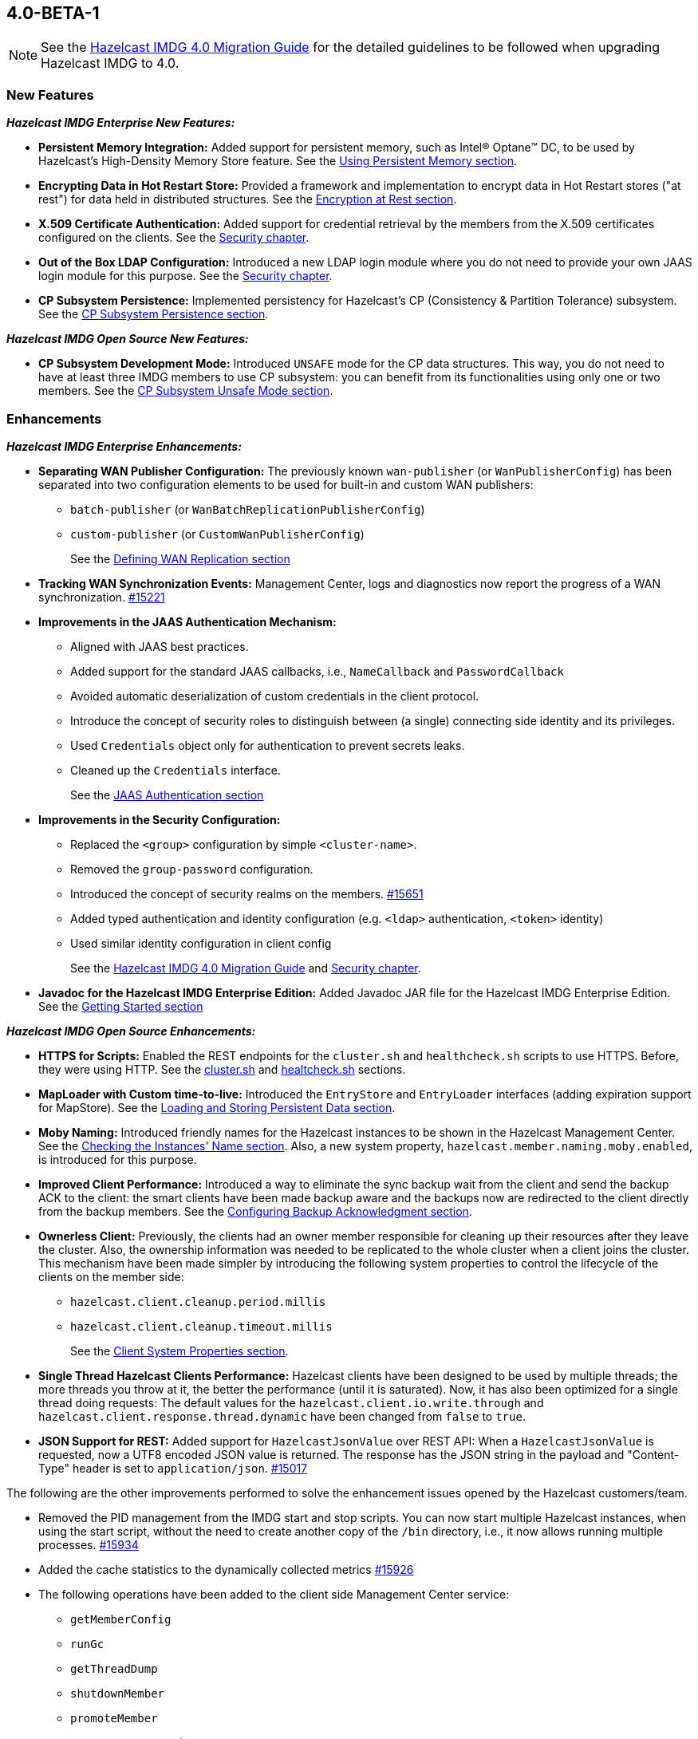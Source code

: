 

== 4.0-BETA-1

NOTE: See the link:https://docs.hazelcast.org/docs/4.0-BETA-1/manual/html-single/#upgrading-to-hazelcast-imdg-4-0[Hazelcast IMDG 4.0 Migration Guide^]
for the detailed guidelines to be followed when upgrading Hazelcast IMDG to 4.0.

[[nf-40]]
=== New Features

*_Hazelcast IMDG Enterprise New Features:_*

* **Persistent Memory Integration:** Added support for persistent memory,
such as Intel(R) Optane(TM) DC, to be used by Hazelcast's
High-Density Memory Store feature.
See the link:https://docs.hazelcast.org/docs/4.0-BETA-1/manual/html-single/index.html#using-persistent-memory[Using Persistent Memory section^].
* **Encrypting Data in Hot Restart Store:** Provided a framework and implementation to encrypt
data in Hot Restart stores ("at rest") for data held in distributed structures.
See the link:https://docs.hazelcast.org/docs/4.0-BETA-1/manual/html-single/#encryption-at-rest[Encryption at Rest section^].
* **X.509 Certificate Authentication:** Added support for credential retrieval by the members
from the X.509 certificates configured on the clients.
See the link:https://docs.hazelcast.org/docs/4.0-BETA-1/manual/html-single/#tls-authentication-type[Security chapter^].
* **Out of the Box LDAP Configuration:** Introduced a new LDAP login module
where you do not need to provide your own JAAS login module for this purpose.
See the link:https://docs.hazelcast.org/docs/4.0-BETA-1/manual/html-single/#ldap-authentication-type[Security chapter^].
* **CP Subsystem Persistence:** Implemented persistency for Hazelcast's
CP (Consistency & Partition Tolerance) subsystem. 
See the link:https://docs.hazelcast.org/docs/4.0-BETA-1/manual/html-single/#cp-subsystem-persistence[CP Subsystem Persistence section^].

*_Hazelcast IMDG Open Source New Features:_*

* **CP Subsystem Development Mode:** Introduced `UNSAFE` mode for the CP data
structures. This way, you do not need to have at least three IMDG members
to use CP subsystem: you can benefit from its functionalities using only one
or two members. See the https://docs.hazelcast.org/docs/4.0-BETA-1/manual/html-single/#cp-subsystem-unsafe-mode[CP Subsystem Unsafe Mode section].

[[enh-40]]
=== Enhancements

*_Hazelcast IMDG Enterprise Enhancements:_*

* **Separating WAN Publisher Configuration:** The previously known `wan-publisher`
(or `WanPublisherConfig`) has been separated into two configuration elements
to be used for built-in and custom WAN publishers:
** `batch-publisher` (or `WanBatchReplicationPublisherConfig`)
** `custom-publisher`  (or `CustomWanPublisherConfig`)
+
See the link:https://docs.hazelcast.org/docs/4.0-BETA-1/manual/html-single/index.html#defining-wan-replication[Defining WAN Replication section^]
* **Tracking WAN Synchronization Events:** Management Center, logs and diagnostics now report
the progress of a WAN synchronization. https://github.com/hazelcast/hazelcast/pull/15221[#15221]
* **Improvements in the JAAS Authentication Mechanism:**
** Aligned with JAAS best practices.
** Added support for the standard JAAS callbacks, i.e., `NameCallback` and `PasswordCallback`
** Avoided automatic deserialization of custom credentials in the client protocol.
** Introduce the concept of security roles to distinguish between (a single) connecting side identity and its privileges.
** Used `Credentials` object only for authentication to prevent secrets leaks.
** Cleaned up the `Credentials` interface.
+
See the link:https://docs.hazelcast.org/docs/4.0-BETA-1/manual/html-single/#jaas-authentication[JAAS Authentication section^]
* **Improvements in the Security Configuration:**
** Replaced the `<group>` configuration by simple `<cluster-name>`.
** Removed the `group-password` configuration.
** Introduced the concept of security realms on the members. https://github.com/hazelcast/hazelcast/pull/15651[#15651]
** Added typed authentication and identity configuration (e.g. `<ldap>` authentication, `<token>` identity)
** Used similar identity configuration in client config
+
See the link:https://docs.hazelcast.org/docs/4.0-BETA-1/manual/html-single/#changes-in-the-security-configuration[Hazelcast IMDG 4.0 Migration Guide^]
and link:https://docs.hazelcast.org/docs/4.0-BETA-1/manual/html-single/#security[Security chapter^].
* **Javadoc for the Hazelcast IMDG Enterprise Edition:** Added Javadoc JAR file
for the Hazelcast IMDG Enterprise Edition.
See the link:https://docs.hazelcast.org/docs/4.0-BETA-1/manual/html-single/#getting-started[Getting Started section^]

*_Hazelcast IMDG Open Source Enhancements:_*

* **HTTPS for Scripts:** Enabled the REST endpoints for the `cluster.sh` and
`healthcheck.sh` scripts to use HTTPS. Before, they were
using HTTP. See the
link:https://docs.hazelcast.org/docs/4.0-BETA-1/manual/html-single/#using-the-script-cluster-sh[cluster.sh^] and
link:https://docs.hazelcast.org/docs/4.0-BETA-1/manual/html-single/#health-check-script[healtcheck.sh^] sections.
* **MapLoader with Custom time-to-live:** Introduced the `EntryStore` and `EntryLoader`
interfaces (adding expiration support for MapStore). See the
https://docs.hazelcast.org/docs/4.0-BETA-1/manual/html-single/index.html#loading-and-storing-persistent-data[Loading and Storing Persistent Data section].
* **Moby Naming:** Introduced friendly names for the Hazelcast instances to be shown
in the Hazelcast Management Center. See the link:https://docs.hazelcast.org/docs/4.0-BETA-1/manual/html-single/#checking-the-name-of-the-instance-for-rest-client[Checking the Instances' Name section^]. Also, a new system property, `hazelcast.member.naming.moby.enabled`, is introduced for this purpose.
* **Improved Client Performance:** Introduced a way to eliminate the sync backup
wait from the client and send the backup ACK to the client:
the smart clients have been made backup aware and the backups
now are redirected to the client directly from the backup members.
See the link:https://docs.hazelcast.org/docs/4.0-BETA-1/manual/html-single/#configuring-backup-acknowledgment[Configuring Backup Acknowledgment section^].
* **Ownerless Client:** Previously, the clients had an owner member
responsible for cleaning up their resources after they leave the cluster. Also, the
ownership information was needed to be replicated to the whole cluster when a client joins the cluster.
This mechanism have been made simpler by introducing the following system properties
to control the lifecycle of the clients on the member side:
** `hazelcast.client.cleanup.period.millis`
** `hazelcast.client.cleanup.timeout.millis`
+
See the link:https://docs.hazelcast.org/docs/4.0-BETA-1/manual/html-single/#client-system-properties[Client System Properties section^].
* **Single Thread Hazelcast Clients Performance:** Hazelcast clients have been designed to be
used by multiple threads; the more threads you throw at it, the better the performance
(until it is saturated). Now, it has also been optimized for a single thread doing requests:
The default values for the `hazelcast.client.io.write.through` and `hazelcast.client.response.thread.dynamic`
have been changed from `false` to `true`.
* **JSON Support for REST:** Added support for `HazelcastJsonValue` over REST API: When a
`HazelcastJsonValue` is requested, now a UTF8 encoded JSON value is returned. The
response  has the JSON string in the payload and "Content-Type"
header is set to `application/json`.
https://github.com/hazelcast/hazelcast/pull/15017[#15017]

The following are the other improvements performed to solve the enhancement
issues opened by the Hazelcast customers/team.

* Removed the PID management from the IMDG start and stop
scripts. You can now start multiple Hazelcast instances, when
using the start script, without the need to create another
copy of the `/bin` directory, i.e., it now allows running
multiple processes.
https://github.com/hazelcast/hazelcast/pull/15934[#15934]
* Added the cache statistics to the dynamically collected metrics
https://github.com/hazelcast/hazelcast/pull/15926[#15926]
* The following operations have been added to the client side
Management Center service:
** `getMemberConfig`
** `runGc`
** `getThreadDump`
** `shutdownMember`
** `promoteMember`
** `getSystemProperties`
* Introduced cluster fail-fast when there are missing security
realms.
https://github.com/hazelcast/hazelcast/pull/15872[#15872]
* Enhanced the counters by adding the `set()` method so that they
can be used in Hazelcast Jet.
https://github.com/hazelcast/hazelcast/pull/15867[#15867]
* Added support for persisting and restoring the active CP members
list.
https://github.com/hazelcast/hazelcast/pull/15828[#15828]
* Added binary compatibility tests for the client protocol.
https://github.com/hazelcast/hazelcast/pull/15822[#15822]
* Added `ConnectionRetryConfig` to `ClientConfigXmlGenerator`.
https://github.com/hazelcast/hazelcast/pull/15821[#15821]
* Removed the legacy `BindMessage` class and renamed `ExtendedBindMessage`
as `BindMessage`.
https://github.com/hazelcast/hazelcast/pull/15820[#15820]
* Unified the IMap and ICache eviction configurations to decrease
the configuration complexity.
https://github.com/hazelcast/hazelcast/pull/15592[#15592]
* Introduced dynamic metric collection. Previously, Hazelcast metrics were 
reported programmatically to the Hazelcast Management Center, one by one. 
Introducing new metrics required changes both in IMDG and in MC, which limited the
number of metrics sent to MC. In 4.0 this has been changed to collecting and reporting 
all available metrics dynamically just by declaring them in IMDG. Besides reporting
the metrics dynamically to MC exposing them on JMX is done dynamically as well. 
Both reporting to MC and exposing on JMX are toggleable by using the `metric` 
configuration element introduced in 4.0.
+
https://github.com/hazelcast/hazelcast/pull/15560[#15560],
https://github.com/hazelcast/hazelcast/pull/15650[#15650],
https://github.com/hazelcast/hazelcast/pull/15667[#15667],
https://github.com/hazelcast/hazelcast/pull/15779[#15779],
https://github.com/hazelcast/hazelcast/pull/15782[#15782],
https://github.com/hazelcast/hazelcast/pull/15818[#15818]
* Set the log level to `FINEST` for `PartitionMigratingException`.
https://github.com/hazelcast/hazelcast/pull/15577[#15577]
* Added the support for nested JSON objects in arrays.
https://github.com/hazelcast/hazelcast/pull/15425[#15425]
* To be shown on Management Center, the clients now send both its IP
address and canonical hostname. Before, only the hostname of the
client was shown.
https://github.com/hazelcast/hazelcast/pull/15421[#15421]
* Added a new implementation of `SecondsBasedEntryTaskScheduler` for the
`FOR_EACH` mode to improve the performance of `TransactionContext.commit()`.
https://github.com/hazelcast/hazelcast/pull/15414[#15414]
* Added a level of memory protection to the Hazelcast client protocol:
untrusted connections (the ones which haven't finished
authentication yet) do not accept fragmented messages; they check the
frame size against a configurable limit.
https://github.com/hazelcast/hazelcast/pull/15396[#15396]
* Made the Hazelcast specific root nodes in the YAML
configurations optional.
https://github.com/hazelcast/hazelcast/pull/15389[#15389]
* Updated the `JavaVersion` class to support JDK 13 and 14 builds.
https://github.com/hazelcast/hazelcast/pull/15372[#15372]
* Added support for updating the licenses of all the running
members of a Hazelcast IMDG cluster using the REST API.
https://github.com/hazelcast/hazelcast/pull/15370[#15370]
* Introduced configuration of initial permits for CP subsystem
semaphore.
https://github.com/hazelcast/hazelcast/issues/15208[#15208]
* Added support for null keys for the client side implementations of
`IMap.addEntryListener()`.
https://github.com/hazelcast/hazelcast/issues/15155[#15155]
* Improved the generics for the API with Projection, Predicate and EntryListener
by adding lower bounded wildcards to accept a wider range of parameters.
https://github.com/hazelcast/hazelcast/pull/15153[#15153]
* Implemented the Transaction propagation feature:
** Added the `suspend()` and `resume()` methods for `TransactionContext` interface.
** Added `Propagation.REQUIRES_NEW` support for `HazelcastTransactionManager`.
+
https://github.com/hazelcast/hazelcast/pull/15141[#15141]
+
* Improved the performance of `TransactionLog.add()` by avoiding
the `LinkedList.remove()` call.
https://github.com/hazelcast/hazelcast/pull/15111[#15111]
* Improved the Raft snapshotting so that the old log entries are not
kept when there is no follower with an unknown match index.
https://github.com/hazelcast/hazelcast/pull/15062[#15062]
* Made `ClientConfig` to override `toString` as it is the situation
with `Config` to make it easier to troubleshoot.
https://github.com/hazelcast/hazelcast/issues/15061[#15061]
* Added the full example configuration files (XML and YAML) for the
Hazelcast Java client.
https://github.com/hazelcast/hazelcast/pull/15056[#15056]
* Introduced functional and serializable interfaces having a single
abstract method which declares a checked exception. The interfaces
are also serializable and can be readily used in the IMDG API when
providing a lambda which is then serialized.
https://github.com/hazelcast/hazelcast/pull/14993[#14993]
* Enhanced the queries (read-only operations) in the CP Subsystem so that
they are executed with linearizability but they are not appended to the Raft log.
By this way, the grow of Raft logs and snapshots of read-only operations are
prevented, leading to throughput improvement
https://github.com/hazelcast/hazelcast/pull/14986[#14986]
* Improved the WAN feature so that now lazy deserialization is used
when merging entries received via WAN. Otherwise, the unconditional
deserialization was causing overhead.
https://github.com/hazelcast/hazelcast/pull/14982[#14982]
* Updated the following packages to Java 8 and removed the
3.x rolling upgrade compatibility paths: cache, MultiMap, cluster,
partition, WAN replication, CP subsystem, Hot Restart.
https://github.com/hazelcast/hazelcast/issues/14896[#14896]
* Added the support for Java 8 `Optionals` in the queries.
https://github.com/hazelcast/hazelcast/pull/14827[#14827]
* Fixed the Javadoc markup issues.
https://github.com/hazelcast/hazelcast/pull/14971[#14971]
* Updated the Hazelcast Kubernetes dependency to version 1.5.
https://github.com/hazelcast/hazelcast/pull/14898[#14898]
* Cleaned up the Maven repositories in Hazelcast's `pom.xml`
to simplify the usage of Maven proxies.
https://github.com/hazelcast/hazelcast/pull/14850[#14850]
* Updated the web session manager dependency to its latest
version.
https://github.com/hazelcast/hazelcast/pull/14822[#14822]
* Separated the statistics for `IMap.set()` and `IMap.put()` methods.
https://github.com/hazelcast/hazelcast/pull/14811[#14811]
* Introduced a warning log for illegal reflective access operation when
using Java 9 and higher, and OpenJ9.
https://github.com/hazelcast/hazelcast/pull/14798[#14798]
* Improved the fluent interface of configuration classes by adding
the `return this` statements to the setter methods.
https://github.com/hazelcast/hazelcast/pull/11107[#11107]
* Added support for falling back to a "default" configuration for
the cache data structure.
https://github.com/hazelcast/hazelcast/issues/10695[#10695]

[[bc-40]]
=== Breaking Changes

NOTE: Please see the link:https://docs.hazelcast.org/docs/4.0-BETA-1/manual/html-single/#upgrading-to-hazelcast-imdg-4-0[Upgrading to Hazelcast IMDG 4.0^] for the details of following breaking changes to be considered while upgrading to IMDG 4.0. 

==== Distributed Data Structures

* Removed deprecated `IMap` methods accepting `EntryListener`.
https://github.com/hazelcast/hazelcast/pull/15781[#15781]
* Removed deprecated `DistributedObjectEvent.getObjectId`. 
The replacement is `DistributedObjectEvent.getObjectName`.
https://github.com/hazelcast/hazelcast/pull/15773[#15773]
* Removed the deprecated `getReplicationEventCount()` method of
local replicated map statistics.
https://github.com/hazelcast/hazelcast/pull/15676[#15676]
* Removed the legacy `AtomicLong` and deprecated `IdGenerator`
implementations.
https://github.com/hazelcast/hazelcast/pull/15601[#15601]
* Removed the legacy `ILock` implementation and
the `HazelcastInstance.getLock()` method. Instead
we provide the unsafe mode of CP Subsystem's `FencedLock`.
The `ICondition` is not supported anymore.
https://github.com/hazelcast/hazelcast/pull/15625[#15625]
* Removed the legacy `AtomicReference` implementation and
the `HazelcastInstance.getAtomicReference()` method. Instead
we provide the unsafe mode for all CP data structures.
https://github.com/hazelcast/hazelcast/pull/15593[#15593]
* Removed the legacy `Semaphore` implementation and
the `HazelcastInstance.getSemaphore()` method. Instead
we provide the unsafe mode for all CP data structures.
https://github.com/hazelcast/hazelcast/pull/15539[#15539]
* Removed the legacy `CountdownLatch` implementation and
the `HazelcastInstance.getCountdownLatch()` method. Instead
we provide the unsafe mode for all CP data structures.
https://github.com/hazelcast/hazelcast/pull/15538[#15538]
* Added `Nullable` and `Nonnull` annotations to IQueue, IMap,
`HazelcastInstance`, Cardinality Estimator, IExecutor, Durable Executor,
`QuorumService`, CP subsystem, logging service,
lifecycle service, partition service and client service.
https://github.com/hazelcast/hazelcast/pull/15156[#15156],
https://github.com/hazelcast/hazelcast/pull/15003[#15003],
https://github.com/hazelcast/hazelcast/pull/15442[#15442],
https://github.com/hazelcast/hazelcast/pull/15842[#15842]
* Added null checks and annotations to `Cluster`, Ringbuffer, Replicated Map,
IList, ISet, ITopic and MultiMap interfaces.
https://github.com/hazelcast/hazelcast/pull/15351[#15351],
https://github.com/hazelcast/hazelcast/pull/15220[#15220]
* Made the collection clones of IMap immutable so that
`UnsupportedOperationException` is thrown consistently
upon the attempts to update a collection returned by the `keySet`,
`entrySet`, `localKeySet`, `values` and `getAll` methods.
https://github.com/hazelcast/hazelcast/pull/15013[#15013]

==== Distributed Events

* Fixed ``MemberAttributeEvent``s `getMembers()` method to return
the correct members list for the client.
https://github.com/hazelcast/hazelcast/pull/15231[#15231]
* Refactored the `MigrationListener` API. With this change,
an event is published when a new migration process starts
and another one when migration is completed. Additionally,
on each replica migration, both for primary and backup
replica migrations, a migration event is published.
https://github.com/hazelcast/hazelcast/pull/15071[#15071]
* Removed the backward compatible `ADDED` event from the
`loadAll` method.
https://github.com/hazelcast/hazelcast/pull/14964[#14964]
* Refactored and cleaned up the internal partition/migration listeners:
** Renamed `PartitionListener` to `PartitionReplicaInterceptor` and
removed registering child listeners, which is not used.
** Renamed `InternalMigrationListener` to `MigrationInterceptor` and
converted to interface with default methods.
+
https://github.com/hazelcast/hazelcast/pull/15051[#15051]
* Added `EntryExpiredListener` to the `EntryListener` interface.
https://github.com/hazelcast/hazelcast/pull/14959[#14959]

==== Configuration

* The group name in the client configuration renamed to cluster name.
https://github.com/hazelcast/hazelcast/pull/15772[#15772]
* Unified `InvalidConfigurationException` and `ConfigurationException`.
https://github.com/hazelcast/hazelcast/pull/15132[#15132]
* Removed the deprecated `AwsConfig` getter/setter methods, e.g., 
`getAccessKey()`. They have been replaced with the `getProperty()`
methods, e.g., `getProperty("access-key")`.
https://github.com/hazelcast/hazelcast/pull/15758[#15758]
* Moved the following client statistics properties to the public `ClientProperty`
class.
** `hazelcast.client.statistics.enabled`
** `hazelcast.client.statistics.period.seconds`
+
https://github.com/hazelcast/hazelcast/pull/15752[#15752]
* Undeprecated the following group properties:
** `hazelcast.memcache.enabled`
** `hazelcast.rest.enabled`
** `hazelcast.http.healthcheck.enabled`
+
https://github.com/hazelcast/hazelcast/pull/15743[#15743]
* Removed the deprecated `get/setImplementation()` methods of
login module configuration. They have been replaced with
`get/setClassName()`.
https://github.com/hazelcast/hazelcast/pull/15729[#15729]
* Removed the deprecated `get/setPartitionStrategy()` methods of
`PartitioningStrategyConfig` configuration. They have been replaced with
`get/setPartitioningStrategy()`.
https://github.com/hazelcast/hazelcast/pull/15730[#15730]
* Removed the deprecated `get/setSyncBackupCount()` methods of
`MultiMap` configuration. They have been replaced with
`get/setBackupCount()`.
https://github.com/hazelcast/hazelcast/pull/15720[#15720]
* Removed the deprecated `get/setServiceImpl()` methods of
service configuration. They have been replaced with
`get/setImplementation()`.
https://github.com/hazelcast/hazelcast/pull/15680[#15680]
* Removed the `connection-attempt-period` and `connection-attempt-limit`
configuration elements. Instead, the elements of `connection-retry`
are now used.
https://github.com/hazelcast/hazelcast/pull/15675[#15675]
* Renamed `MapAttributeConfig` as `AttributeConfig`. Also, its
`extractor` field is renamed as `extractorClassName`.
https://github.com/hazelcast/hazelcast/pull/15548[#15548]
* Improved the index configuration API so that now you
can specify the name of the index. Also, instead of boolean type,
you can use index type enumeration.
https://github.com/hazelcast/hazelcast/pull/15537[#15537]
* Renamed the `group-name` configuration element as `cluster-name` and
removed the `GroupConfig` class.
https://github.com/hazelcast/hazelcast/pull/15540[#15540]
* Removed the deprecated configuration parameters from
Replicated Map, i.e., `concurrency-level` and `replication-delay-millis`.
https://github.com/hazelcast/hazelcast/pull/15404[#15404]
* Removed the deprecated configuration parameters from the Near
Cache configuration.
https://github.com/hazelcast/hazelcast/pull/15313[#15313]
* Moved the Event Journal configuration inside the map/cache
configuration. Before, it was configured as a parent-level
element.
https://github.com/hazelcast/hazelcast/pull/15185[#15185]
* Moved the Merkle tree configuration under map configuration.
https://github.com/hazelcast/hazelcast/pull/15180[#15180] 
* Removed the XSDs for Hazelcast IMDG 3.x versions.
https://github.com/hazelcast/hazelcast/pull/15177[#15177]
* Removed deprecated client configuration methods such as
`isInsideAws()` and `newAliasedDiscoveryConfig()`.
https://github.com/hazelcast/hazelcast/pull/15012[#15012]
* Removed the `hazelcast.executionservice.taskscheduler.remove.oncancel`
system property and related methods.
https://github.com/hazelcast/hazelcast/pull/14998[#14998]
* Changed the `non-space-string` XSD type to collapse all
whitespaces, so they are handled correctly in the declarative
Hazelcast IMDG configuration files.
https://github.com/hazelcast/hazelcast/issues/14919[#14919]

==== WAN Replication

* Cleaned up the WAN publisher SPI to make it easier to implement integration between map/cache entry mutation and an external system.
+
https://github.com/hazelcast/hazelcast/pull/15195[#15195],
https://github.com/hazelcast/hazelcast/pull/15432[#15432],
https://github.com/hazelcast/hazelcast/pull/15527[#15527]
* Replaced the `WAN` prefix of classes with `Wan` for the
sake of naming consistencies.
https://github.com/hazelcast/hazelcast/pull/15571[#15571]
* Separated WAN private and public classes into different packages.
https://github.com/hazelcast/hazelcast/pull/15195[#15195]

==== Split-Brain Protection and Split-Brain Merge

* Introduced "split brain protection" concept to replace "quorum"
to make it more explicit and unambiguous. Classes and configuration
elements including the term "quorum" has been replaced by "splitbrainprotection".
https://github.com/hazelcast/hazelcast/pull/15444[#15444]
* Renamed the `isMinimumClusterSizeSatisfied()` method as
`hasMinimumSize().`
https://github.com/hazelcast/hazelcast/pull/15554[#15554]
* Removed the legacy merge policies specific to a data structure
in favour of generic merge policies.
** PASS_THROUGH
** PUT_IF_ABSENT
** HIGHER_HITS
** LATEST_ACCESS
+
https://github.com/hazelcast/hazelcast/pull/15292[#15292]

==== Serialization

* Added support for the following default Java serializers for collections:
** `ArrayDeque`
** `HashSet`
** `TreeSet`
** `TreeMap`
** `LinkedHashSet`
** `LinkedHashMap`
** `LinkedBlockingQueue`
** `ArrayBlockingQueue`
** `PriorityBlockingQueue`
** `DelayQueue`
** `SynchronousQueue`
** `LinkedBlockingDeque`
** `LinkedTransferQueue`
** `CopyOnWriteArrayList`
** `CopyOnWriteArraySet`
** `ConcurrentSkipListSet`
** `ConcurrentHashMap`
** `ConcurrentSkipListMap`
+
https://github.com/hazelcast/hazelcast/pull/15371[#15371]

==== REST

* Changed the `application/javascript` "Content-Type" header used
by REST API to respond to the JSON documents. Now, it uses
`application/json`.
https://github.com/hazelcast/hazelcast/pull/14972[#14972]

==== Distribution Package Changes

* Merged the client module into the core module: All the classes
in the `hazelcast-client` module have been moved to `hazelcast`.
`hazelcast-client.jar` will not be created anymore.
https://github.com/hazelcast/hazelcast/pull/15366[#15366]

==== Query engine API

* The Predicate API has been cleaned up to eliminate exposing internal 
interfaces and classes. The end result is that the public Predicate API 
provides only interfaces (Predicate, PagingPredicate, and 
PartitionPredicate) with no dependencies on internal APIs.
https://github.com/hazelcast/hazelcast/pull/15142[#15142]
* Converted `Projection` to a functional interface so that it has become
lambda friendly.
https://github.com/hazelcast/hazelcast/pull/15204[#15204]
* Converted the `Aggregator` abstract class to an interface.
https://github.com/hazelcast/hazelcast/pull/15764[#15764]
* Converted the following custom query attribute abstract classes to
functional interfaces so that they have become
lambda friendly.
** `ArgumentParser`
** `ValueCallback`
** `ValueCollector`
** `ValueReader`
** `ValueExtractor`


==== API Package/Interface Changes

* Moved the following classes from `com.hazelcast.monitor`
to `com.hazelcast.internal.monitor`:
** `HotRestartState`
** `LocalCacheStats`
** `LocalFlakeIdGeneratorStats`
** `LocalGCStats`
** `LocalMemoryStats`
** `LocalOperationStats`
** `LocalPNCounterStats`
** `LocalRecordStoreStats`
** `LocalWanPublisherStats`
** `LocalWanStats`
** `MemberPartitionState`
** `MemberState`
** `NodeState`
** `WanSyncState`
** All classes in `com.hazelcast.monitor.impl`
+
https://github.com/hazelcast/hazelcast/pull/15888[#15888]
* Relocated the following classes:
** `com.hazelcast.monitor.LocalQueueStats` -> `com.hazelcast.collection.LocalQueueStats`
** `com.hazelcast.monitor.LocalExecutorStats` -> `com.hazelcast.executor.LocalExecutorStats`
** `com.hazelcast.monitor.LocalInstanceStats` -> `com.hazelcast.instance.LocalInstanceStats`
** `com.hazelcast.internal.management.JsonSerializable` -> `com.hazelcast.json.JsonSerializable`
** `com.hazelcast.monitor.LocalMapStats` -> `com.hazelcast.map.LocalMapStats`
** `com.hazelcast.monitor.LocalMultiMapStats` -> `com.hazelcast.multimap.LocalMultiMapStats`
** `com.hazelcast.monitor.NearCacheStats` -> `com.hazelcast.nearcache.NearCacheStats`
** `com.hazelcast.monitor.LocalReplicatedMapStats` -> `com.hazelcast.replicatedmap.LocalReplicatedMapStats`
** `com.hazelcast.monitor.LocalTopicStats` -> `com.hazelcast.topic.LocalTopicStats`
+
https://github.com/hazelcast/hazelcast/pull/15888[#15888]
* Moved the `getXaResource()` method from the `TransactionContext` class
to `HazelcastInstance`.
https://github.com/hazelcast/hazelcast/pull/15728[#15728]
* Moved various private classes to internal packages.
https://github.com/hazelcast/hazelcast/pull/15569[#15569],
https://github.com/hazelcast/hazelcast/pull/15570[#15570],
https://github.com/hazelcast/hazelcast/pull/15588[#15588],
https://github.com/hazelcast/hazelcast/pull/15599[#15599],
https://github.com/hazelcast/hazelcast/pull/15603[#15603],
https://github.com/hazelcast/hazelcast/pull/15616[#15616],
https://github.com/hazelcast/hazelcast/pull/15171[#15171],
https://github.com/hazelcast/hazelcast/pull/15151[#15151],
https://github.com/hazelcast/hazelcast/pull/15146[#15146],
https://github.com/hazelcast/hazelcast/pull/15145[#15145],
https://github.com/hazelcast/hazelcast/pull/15129[#15129],
https://github.com/hazelcast/hazelcast/pull/15124[#15124],
https://github.com/hazelcast/hazelcast/pull/15123[#15123],
https://github.com/hazelcast/hazelcast/pull/15122[#15122],
https://github.com/hazelcast/hazelcast/pull/15121[#15121],
https://github.com/hazelcast/hazelcast/pull/15888[#15888],
https://github.com/hazelcast/hazelcast/pull/15887[#15887]
* The APIs that returned `UUID` string now returns `UUID`. These include `Endpoint.getUUID`,
listener registrations/deregistrations, keys of replica timestamps of `VectorClock`,
``UUID``s in the executor service, `UUID` in the `MigrationInfo`, cluster ID and transaction ID.
https://github.com/hazelcast/hazelcast/pull/15473[#15473]
* Removed `ICompletableFuture` which was a replacement for the missing JDK
8's `CompletableFuture`. Now, it has been replaced by `CompletionStage`.
See https://github.com/hazelcast/hazelcast/pull/15441[#15441] for more details.
* Removed the usage of `com.hazelcast.core.IBifunction`, replaced
it with `java.util.function.Bifunction`.
https://github.com/hazelcast/hazelcast/pull/15201[#15201]
* Renamed the `getId` method of `IdentifiedDataSerializable`
to `getClassId`.
https://github.com/hazelcast/hazelcast/pull/15127[#15127]
+
* Made the `EntryProcessor` interface lambda friendly.
https://github.com/hazelcast/hazelcast/pull/14995[#14995]
* Removed the `LegacyAsyncMap` interface.
https://github.com/hazelcast/hazelcast/pull/14994[#14994]
* Removed the support for primitives for `setAttribute` and
`getAttribute` member attributes.
All member attributes support only `String` attributes now.
https://github.com/hazelcast/hazelcast/pull/14974[#14974]
* Removed the `java.util.function` back ports.
https://github.com/hazelcast/hazelcast/pull/14912[#14912]
* `CacheService` now implements `StatisticsAwareService`
https://github.com/hazelcast/hazelcast/issues/14904[#14904]
* Renamed the class to start a Hazelcast member from
`com.hazelcast.core.server.StartServer` to
`com.hazelcast.core.server.HazelcastMemberStarter`.
https://github.com/hazelcast/hazelcast/issues/12791[#12791]
* The packages of the following classes have been changed:
+
[cols="3a,2a,3a,1a"]
|===

|Classes|Package Before IMDG 4.0|Package After IMDG 4.0|Details

| `LdapLoginModule`, `BasicLdapLoginModule`
| `com.hazelcast.security.impl`
| `com.hazelcast.security.loginimpl`
| https://github.com/hazelcast/hazelcast/pull/15929[#15929]

| `EventJournalMapEvent`, `EventJournalCacheEvent`
| 

* `com.hazelcast.map.impl.journal`
* `com.hazelcast.cache.impl.journal`
|

* `com.hazelcast.map`
* `com.hazelcast.cache`
| https://github.com/hazelcast/hazelcast/pull/15900[#15900]

| All private classes
|

* `com.hazelcast.client.config`
* `com.hazelcast.config`
* `com.hazelcast.spi.partition`
* `com.hazelcast.map.journal`
* `com.hazelcast.query.extractor`
|

* `com.hazelcast.client.config.impl`
* `com.hazelcast.internal.config`
* `com.hazelcast.internal.partition`
* `com.hazelcast.map.impl.journal`
* `com.hazelcast.query.impl`

| https://github.com/hazelcast/hazelcast/pull/15887[#15887]

| All classes
| `com.hazelcast.internal.util.function`
| `com.hazelcast.function`
| https://github.com/hazelcast/hazelcast/pull/15802[#15802]

| `WanPublisherState`
| `com.hazelcast.config`
| `com.hazelcast.wan`
| https://github.com/hazelcast/hazelcast/pull/15791[#15791]

| All private classes
| `com.hazelcast.spi.hotrestart`
| `com.hazelcast.internal.hotrestart`
| https://github.com/hazelcast/hazelcast/pull/15603[#15603]

| All private NIO and serialization classes
| `com.hazelcast.nio`
| `com.hazelcast.internal.nio`
| https://github.com/hazelcast/hazelcast/pull/15599[#15599]

| All private YAML, CRDT and memory classes
|

* `com.hazelcast.config.yaml`
* `com.hazelcast.crdt`
* `com.hazelcast.memory`
* `com.hazelcast.elastic`
|

* `com.hazelcast.internal.config.yaml`
* `com.hazelcast.internal.crdt`
* `com.hazelcast.internal.memory`
* `com.hazelcast.internal.elastic`
| https://github.com/hazelcast/hazelcast/pull/15588[#15588]

| All
| `com.hazelcast.util`
| `com.hazelcast.internal.util`
| https://github.com/hazelcast/hazelcast/pull/15570[#15570]

| `SerializationService`
| `com.hazelcast.spi.serialization`
| `com.hazelcast.internal.serialization`
| https://github.com/hazelcast/hazelcast/pull/15418[#15418]

| Private client classes
| 

* `client.connection`
* `client.proxy`
* `client.spi.properties`
* `client.spi`
* `client.util.ClientDelegatingFuture`
* `client.api`
|
* `client.impl.connection`
* `client.impl.proxy`
* `client.properties`
* `client.impl.spi`
* `client.impl.ClientDelegatingFuture`
* `client`
| https://github.com/hazelcast/hazelcast/pull/15377[#15377]

| `Joiner` and `TcpIpJoiner`
| `com.hazelcast.cluster` and `com.hazelcast.cluster.impl`
| `com.hazelcast.internal.cluster` and `com.hazelcast.internal.cluster.impl`
| https://github.com/hazelcast/hazelcast/pull/15335[#15335]

| All IExecutor classes
| `com.hazelcast.core`
| `com.hazelcast.executor`
| https://github.com/hazelcast/hazelcast/pull/15187[#15187]

| `Address`
| `com.hazelcast.nio`
| `com.hazelcast.cluster`
| https://github.com/hazelcast/hazelcast/pull/15172[#15172]

|`ClassNameFilter`, `SerializationClassNameFilter` 
|`com.hazelcast.nio`
|`com.hazelcast.nio.serialization`
|https://github.com/hazelcast/hazelcast/pull/15171[#15171]

| All IMap classes
| `com.hazelcast.core`
| `com.hazelcast.map`
| https://github.com/hazelcast/hazelcast/pull/15149[#15149]

|`ReplicatedMap`
|`com.hazelcast.core`
|`com.hazelcast.replicatedmap`
|https://github.com/hazelcast/hazelcast/pull/15146[#15146]

|`IAtomicLong`, `IAtomicReference`, `ILock`, `ICondition`, `ISemaphore`, `ICountDownLatch`
|`com.hazelcast.core`
|`com.hazelcast.cp`
|https://github.com/hazelcast/hazelcast/pull/15143[#15143]

|`IndexAwarePredicate`, `VisitablePredicate`, `SqlPredicate/Parser`, `TruePredicate`
|`com.hazelcast.query`
|`com.hazelcast.query.impl.predicates`
|https://github.com/hazelcast/hazelcast/pull/15142[#15142]

|Transaction collection classes (`TransactionalMap`, `TransactionalList`, etc.)
|`com.hazelcast.core`
|`com.hazelcast.transaction`
|https://github.com/hazelcast/hazelcast/pull/15129[#15129]

|`IQueue`, `QueueStore`, `IList`, `ISet`, `ItemEvent`, `ItemListener`
|`com.hazelcast.core`
|`com.hazelcast.collection`
|https://github.com/hazelcast/hazelcast/pull/15127[#15127]

|`MultiMap`
|`com.hazelcast.core`
|`com.hazelcast.multimap`
|https://github.com/hazelcast/hazelcast/pull/15123[#15123]

|`ITopic`, `Message`, `MessageListener`
|`com.hazelcast.core`
|`com.hazelcast.topic`
|https://github.com/hazelcast/hazelcast/pull/15122[#15122]

|`RingbufferStoreFactory`, `RingbufferStore`
|`com.hazelcast.core`
|`com.hazelcast.ringbuffer`
|https://github.com/hazelcast/hazelcast/pull/15121[#15121]

|Operation classes
|`com.hazelcast.spi`
|`com.hazelcast.spi.impl.operationservice`
|https://github.com/hazelcast/hazelcast/pull/15115[#15115]

|Partition SPI classes
|`com.hazelcast.spi`
|`com.hazelcast.spi.partition`
|https://github.com/hazelcast/hazelcast/pull/15088[#15088]

|Member and membership classes (`Cluster`, `Member`, etc.)
|`com.hazelcast.core`
|`com.hazelcast.cluster`
.2+^.^|https://github.com/hazelcast/hazelcast/pull/15046[#15046]

|Client classes (`Client`, `ClientService`, etc.)
|`com.hazelcast.core`
|`com.hazelcast.client.api`

|Partition classes
|`com.hazelcast.core`
|`com.hazelcast.partition`
|https://github.com/hazelcast/hazelcast/pull/15039[#15039]

|===

[[fixes-40]]
=== Fixes

[[fixes-40beta2]]
==== 4.0-Beta-2

* Fixed the cache statistics handling: Previously used
`Config.findCacheConfig()` could only lookup
cache configurations added statically or dynamically
via `Config.addCacheConfig()`, but was missing configurations
of dynamically created caches via `CacheManager.createCache()`.
Now, `CacheService.getCacheConfigs()` is used to fix this.
https://github.com/hazelcast/hazelcast/pull/15937[#15937]
* Fixed an issue where an exception thrown from a dynamic
metric provider was stopping the dynamic metric collector task.
https://github.com/hazelcast/hazelcast/issues/15932[#15932]
* Fixed the extensive `Overwriting existing probe` logs when
starting a Hazelcast member.
https://github.com/hazelcast/hazelcast/pull/15910[#15910]
* Fixed the `InvocationTargetException` thrown by the metrics
service on JDK 11.
https://github.com/hazelcast/hazelcast/issues/15884[#15884]
* Fixed an issue where `tcp.connection.clientCount` was
collected and published twice.
https://github.com/hazelcast/hazelcast/issues/15883[#15883]
* Fixed an issue where the client connection count
was retrieved using an incorrect method.
https://github.com/hazelcast/hazelcast/pull/15861[#15861]
* Fixed an issue where calling the `IMap.removeAll()` method
without index was updating the last access and expiry time
for all records.
https://github.com/hazelcast/hazelcast/pull/15850[#15850] 
* Fixed a configuration failure with YAML for composite
key indexes.
https://github.com/hazelcast/hazelcast/issues/15806[#15806]
* Fixed an issue where the gauges could not be created from the
dynamic metrics.
https://github.com/hazelcast/hazelcast/issues/15718[#15718]
* Made the public `createCachingProvider()` method private
since its class, `HazelcastServerCachingProvider`, is a private one.
https://github.com/hazelcast/hazelcast/issues/15144[#15144]

[[fixes-40beta1]]
==== 4.0-Beta-1

* Fixed an issue where a new CP member could create the Raft nodes before its
local CP member field is not initialized yet, when it is being promoted.
This could create non-determinism issues for CP groups relying on the
local CP member information.
https://github.com/hazelcast/hazelcast/pull/15803[#15803]
* Fixed an issue where the `CompletableFuture#defaultExecutor()` method
caused compilation failure on JDK 9 due to the "protected" access.
https://github.com/hazelcast/hazelcast/pull/15702[#15702]
* Fixed a race issue by initializing the local CP members before
initializing the metadata group.
https://github.com/hazelcast/hazelcast/pull/15684[#15684]
* Fixed an issue where the `node.isMaster()` method could cause
inconsistent behaviors when it is executed during a partition service lock.
https://github.com/hazelcast/hazelcast/pull/15617[#15617]
* Fixed an issue where the CP subsystems' restart operations were
not being canceled and waiting the running/scheduled discovery tasks.
https://github.com/hazelcast/hazelcast/pull/15567[#15567]
* Fixed an issue where the executor service message task
was blocking the partition thread.
https://github.com/hazelcast/hazelcast/pull/15522[#15522]
* Fixed an issue where the used memory in metrics was becoming
a negative value.
https://github.com/hazelcast/hazelcast/issues/15485[#15485]
* Fixed an issue where `ClientMessageWriter` was throwing an
exception while writing to buffer.
https://github.com/hazelcast/hazelcast/issues/15471[#15471]
* Moved the `checkWanReplicationQueues` operation from the caller side
to the callee. https://github.com/hazelcast/hazelcast/pull/15412[#15412]
* Fixed an issue where `WanConsistencyCheckIgnoredEvent`, when it is
sent to Management Center, was throwing a `NullPointerException`.
https://github.com/hazelcast/hazelcast/pull/15400[#15400]
* Fixed an issue where the map configuration options `readBackupData`
and `statisticsEnabled` were not being respected when a new
`MapConfig` is dynamically added from a client to a running Hazelcast cluster.
https://github.com/hazelcast/hazelcast/issues/15382[#15382]
* Fixed an issue where the comparators were not able to act on
both keys and values. A custom paging predicate comparator may act on
keys and values at the same time even if only the keys are requested, e.g., using
the `IMap.keySet()` method. Before this fix only the keys were fetched for
this method, making comparators unable to act on values.
https://github.com/hazelcast/hazelcast/pull/15380[#15380]
* Optimized the shutdown for on-heap indexes: These indexes are cleaned on shutdown and
the index entries are removed one by one. For large indexes, e.g.,
for array/collection attribute indexes, this was taking a considerable amount of time.
https://github.com/hazelcast/hazelcast/issues/15340[#15340]
* Fixed the deserialization filtering for Externalizables and Deadlock in the
map index. The deserialization filter was not properly protecting against the
vulnerable Externalizable classes. The filtering has been extended.
https://github.com/hazelcast/hazelcast/pull/15358[#15358]
* Fixed an issue where the named scheduled tasks was not respecting
the `HazelcastInstanceAware` marker.
https://github.com/hazelcast/hazelcast/pull/15352[#15352]
* Fixed a possible `NullPointerException` for the `remove-if-same` map
operation.
https://github.com/hazelcast/hazelcast/pull/15344[#15344]
* Fixed an issue where storing `MapStore` instances in `MapStoreConfig`
could cause member failures when the configuration is added
dynamically.
https://github.com/hazelcast/hazelcast/pull/15224[#15224]
* Fixed a `NullPointerException` in the query caches by setting
the `publisher-listener-id` if a query cache has already one.
https://github.com/hazelcast/hazelcast/pull/15215[#15215]
* Fixed an issue where `SimpleTokenCredentials` could not be
deserialized due to the missing handling in `SpiPortableHook`.
https://github.com/hazelcast/hazelcast/issues/15196[#15196]
* Fixed an issue where the commit phase of transactional maps
was not checking the member-wide upper limit for the entries in
write behind queues.
https://github.com/hazelcast/hazelcast/pull/15186[#15186]
* Fixed an issue where the queries like `labels[any] = 0` and `labels[any] = 1`
were optimized only to `false` since `labels[any]` was interpreted as a
regular attribute name having a single value.
https://github.com/hazelcast/hazelcast/pull/15163[#15163]
* For on-heap indexes, fixed an issue where a record's `lastAccessTime`
was not updated when it is being accessed through an index. 
Now, this way, the expiration `maxIdle` mechanism takes this into account.
https://github.com/hazelcast/hazelcast/pull/15136[#15136]
* Fixed an issue where `ExecutorServiceProxy` was unnecessarily
serializing the same task multiple times before submitting it
to multiple members.
https://github.com/hazelcast/hazelcast/pull/15069[#15069]
* Added the missing user code deployment section to the configuration
which is sent to Management Center.
https://github.com/hazelcast/hazelcast/pull/15044[#15044]
* Fixed an issue where two client listeners are not registered since
they listen on a single connection (not cluster wide listeners) by
adding cleanups for them.
https://github.com/hazelcast/hazelcast/pull/15041[#15041]
* Fixed the authentication mechanism between the clients and members
by adding a check to prevent re-verification while the client is changing
its owner member.
https://github.com/hazelcast/hazelcast/pull/15030[#15030]
* Added support for the missing aliased discovery strategies,
e.g., `gcp` and `kubernetes`, to `ClientConfigXmlGenerator`.
https://github.com/hazelcast/hazelcast/issues/15010[#15010]
* Fixed an issue where the client user code deployment was
becoming non-operational when assertions are enabled.
https://github.com/hazelcast/hazelcast/pull/15006[#15006]
* Some operations such as heartbeat checks and partition
migrations share common threads with the client login module.
In case of the long running client login module implementations,
some symptoms such as split brain syndrome can be seen. This has
been fixed by introducing a blocking executor which is used only
for the client authentications.
https://github.com/hazelcast/hazelcast/pull/14956[#14956]
* Fixed an issue where the `IMap.removeInterceptor()` method
was returning `void`.
https://github.com/hazelcast/hazelcast/pull/14955[#14955]
* Removed the `entryEvicted` event from the event firing mechanism
in the case of eviction. Before, both `entryEvicted` and `entryExpired`
events were being fired.
https://github.com/hazelcast/hazelcast/pull/14954[#14954]
* Fixed an issue where the Hazelcast IMDG configuration files, that
have an extension other than `.xml`, `.yaml` or `.yml` or do not have
an extension, were ignored silently. This was happening
when the configuration file is set by using the `hazelcast.config`
system property.
https://github.com/hazelcast/hazelcast/pull/14953[#14953]
* Fixed an issue where the client was not considering the new
address of a restarted member, which has the same UUID but could
have a different IP address after it is restarted.
https://github.com/hazelcast/hazelcast/pull/14842[#14842]
* Fixed an issue where the migration operations were running
before the previous finalization is completed.
https://github.com/hazelcast/hazelcast/pull/14832[#14832]
* Fixed an issue where the outbound pipeline was not waking up
properly after various optimizations for write-through
persistence is made.
https://github.com/hazelcast/hazelcast/pull/14831[#14831]
* Fixed an issue caused by the cache being not ready to be used
immediately after the cache proxy was created.
https://github.com/hazelcast/hazelcast/pull/14821[#14821]
* Fixed an issue where the performance of `IMap.values()` was low when
using `PartitionPredicate`. Also, `PartitionPredicate` was not
respecting indexes. So, now global indexes are used for partition
queries.
https://github.com/hazelcast/hazelcast/pull/14814[#14814]
* Fixed a performance issue where there were unneeded iterations and
object creations while converting the client messages to user objects.
https://github.com/hazelcast/hazelcast/pull/13784[#13784]
* Fixed an issue where the locked entries with a time-to-live were not evicted.
With this fix, the lock operation checks if an entry has already expired.
https://github.com/hazelcast/hazelcast/issues/13272[#13272]
* Fixed an issue where there were excessive amount of logs on the target cluster
when `cache` config is missing for the WAN replication.
https://github.com/hazelcast/hazelcast/issues/12826[#12826]
* Fixed an issue where there was an inconsistent `removeIf` behavior among the
collection views of IMap.
https://github.com/hazelcast/hazelcast/issues/12198[#12198]
* Fixed a leak in the query cache due to `ListenerRegistrationHelper`, which
has been removed with this fix.
https://github.com/hazelcast/hazelcast/pull/11914[#11914]
* Fixed an issue where the `IMap.replace()` method was not loading entries
from the MapLoader when the keys could not be found in the memory.
https://github.com/hazelcast/hazelcast/issues/11300[#11300]

[[removed-40]]
=== Removed Features

[[removed-40beta2]]
==== 4.0-Beta-2

* Removed the deprecated `SimpleEntryView.evictionCriteriaNumber()`
method.
https://github.com/hazelcast/hazelcast/pull/15846[#15846]
* Removed the deprecated IMap methods accepting `EntryListener`.
This has been replaced with `MapListener`.
https://github.com/hazelcast/hazelcast/pull/15781[#15781]

[[removed-40beta1]]
==== 4.0-Beta-1

* Removed the User Defined Services (Hazelcast's SPI) feature.
https://github.com/hazelcast/hazelcast/pull/15403[#15403], 
https://github.com/hazelcast/hazelcast/pull/15401[#15401]
* Removed the `setLicenseKey()` method of `ClientConfig`.
* Removed the methods in the `Member` and `AddressPicker` classes.
* Removed the deprecated diagnostics property names.
* Removed the deprecated `EvictionPolicyType` class. Instead, use the
enhanced `EvictionPolicy` class.
* Removed the legacy `IdGenerator` interface. Instead, `FlakeIdGenerator` has been used.
* Removed the deprecated `AsyncAtomicLong` and `AsyncAtomicReference` classes.
* Removed the deprecated cache eviction configurations.
* Removed the MapReduce feature.
* Removed the deprecated `LOCAL` transaction type (`TransactionType.LOCAL`)
* Removed the deprecated `optimizeQueries` map configuration parameter.
* Removed the following deprecated system properties:
** `hazelcast.version.check.enabled`
** `hazelcast.icmp.enabled`
** `hazelcast.icmp.parallel.mode`
** `hazelcast.icmp.echo.fail.fast.on.startup`
** `hazelcast.icmp.timeout`
** `hazelcast.icmp.interval`
** `hazelcast.icmp.max.attempts`
** `hazelcast.icmp.ttl`
** `hazelcast.mc.url.change.enabled`
** `hazelcast.slow.invocation.detector.threshold.millis`

